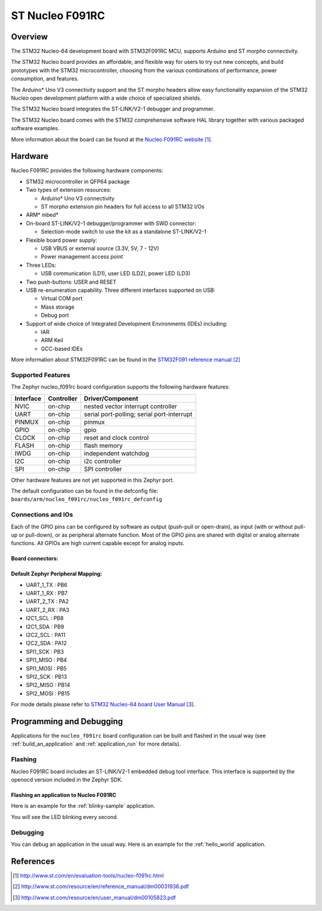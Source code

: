 .. _nucleo_f091rc_board:

ST Nucleo F091RC
################

Overview
********
The STM32 Nucleo-64 development board with STM32F091RC MCU, supports Arduino and ST morpho connectivity.

The STM32 Nucleo board provides an affordable, and flexible way for users to try out new concepts,
and build prototypes with the STM32 microcontroller, choosing from the various
combinations of performance, power consumption, and features.

The Arduino* Uno V3 connectivity support and the ST morpho headers allow easy functionality
expansion of the STM32 Nucleo open development platform with a wide choice of
specialized shields.

The STM32 Nucleo board integrates the ST-LINK/V2-1 debugger and programmer.

The STM32 Nucleo board comes with the STM32 comprehensive software HAL library together
with various packaged software examples.

.. image:: img/nucleo_f091rc_board.jpg
   :width: 500px
   :height: 367px
   :align: center
   :alt: Nucleo F091RC

More information about the board can be found at the `Nucleo F091RC website`_.

Hardware
********
Nucleo F091RC provides the following hardware components:

- STM32 microcontroller in QFP64 package
- Two types of extension resources:

  - Arduino* Uno V3 connectivity
  - ST morpho extension pin headers for full access to all STM32 I/Os

- ARM* mbed*
- On-board ST-LINK/V2-1 debugger/programmer with SWD connector:

  - Selection-mode switch to use the kit as a standalone ST-LINK/V2-1

- Flexible board power supply:

  - USB VBUS or external source (3.3V, 5V, 7 - 12V)
  - Power management access point

- Three LEDs:

  - USB communication (LD1), user LED (LD2), power LED (LD3)

- Two push-buttons: USER and RESET
- USB re-enumeration capability. Three different interfaces supported on USB:

  - Virtual COM port
  - Mass storage
  - Debug port

- Support of wide choice of Integrated Development Environments (IDEs) including:

  - IAR
  - ARM Keil
  - GCC-based IDEs

More information about STM32F091RC can be found in the
`STM32F091 reference manual`_


Supported Features
==================

The Zephyr nucleo_f091rc board configuration supports the following hardware features:

+-----------+------------+-------------------------------------+
| Interface | Controller | Driver/Component                    |
+===========+============+=====================================+
| NVIC      | on-chip    | nested vector interrupt controller  |
+-----------+------------+-------------------------------------+
| UART      | on-chip    | serial port-polling;                |
|           |            | serial port-interrupt               |
+-----------+------------+-------------------------------------+
| PINMUX    | on-chip    | pinmux                              |
+-----------+------------+-------------------------------------+
| GPIO      | on-chip    | gpio                                |
+-----------+------------+-------------------------------------+
| CLOCK     | on-chip    | reset and clock control             |
+-----------+------------+-------------------------------------+
| FLASH     | on-chip    | flash memory                        |
+-----------+------------+-------------------------------------+
| IWDG      | on-chip    | independent watchdog                |
+-----------+------------+-------------------------------------+
| I2C       | on-chip    | i2c controller                      |
+-----------+------------+-------------------------------------+
| SPI       | on-chip    | SPI controller                      |
+-----------+------------+-------------------------------------+

Other hardware features are not yet supported in this Zephyr port.

The default configuration can be found in the defconfig file:
``boards/arm/nucleo_f091rc/nucleo_f091rc_defconfig``

Connections and IOs
===================

Each of the GPIO pins can be configured by software as output (push-pull or open-drain), as
input (with or without pull-up or pull-down), or as peripheral alternate function. Most of the
GPIO pins are shared with digital or analog alternate functions. All GPIOs are high current
capable except for analog inputs.

Board connectors:
-----------------
.. image:: img/nucleo_f091rc_connectors.png
   :width: 800px
   :align: center
   :height: 619px
   :alt: Nucleo F091RC connectors

Default Zephyr Peripheral Mapping:
----------------------------------

- UART_1_TX : PB6
- UART_1_RX : PB7
- UART_2_TX : PA2
- UART_2_RX : PA3
- I2C1_SCL : PB8
- I2C1_SDA : PB9
- I2C2_SCL : PA11
- I2C2_SDA : PA12
- SPI1_SCK : PB3
- SPI1_MISO : PB4
- SPI1_MOSI : PB5
- SPI2_SCK : PB13
- SPI2_MISO : PB14
- SPI2_MOSI : PB15

For mode details please refer to `STM32 Nucleo-64 board User Manual`_.

Programming and Debugging
*************************

Applications for the ``nucleo_f091rc`` board configuration can be built and
flashed in the usual way (see :ref:`build_an_application` and
:ref:`application_run` for more details).

Flashing
========

Nucleo F091RC board includes an ST-LINK/V2-1 embedded debug tool interface.
This interface is supported by the openocd version included in the Zephyr SDK.

Flashing an application to Nucleo F091RC
----------------------------------------

Here is an example for the :ref:`blinky-sample` application.

.. zephyr-app-commands::
   :zephyr-app: samples/basic/blinky
   :board: nucleo_f091rc
   :goals: build flash

You will see the LED blinking every second.

Debugging
=========

You can debug an application in the usual way.  Here is an example for the
:ref:`hello_world` application.

.. zephyr-app-commands::
   :zephyr-app: samples/hello_world
   :board: nucleo_f091rc
   :maybe-skip-config:
   :goals: debug

References
**********

.. target-notes::

.. _Nucleo F091RC website:
   http://www.st.com/en/evaluation-tools/nucleo-f091rc.html

.. _STM32F091 reference manual:
   http://www.st.com/resource/en/reference_manual/dm00031936.pdf

.. _STM32 Nucleo-64 board User Manual:
   http://www.st.com/resource/en/user_manual/dm00105823.pdf

